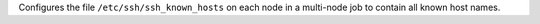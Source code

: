 Configures the file ``/etc/ssh/ssh_known_hosts`` on each node in a
multi-node job to contain all known host names.
